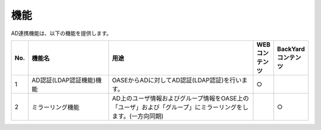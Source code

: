 =================================
機能
=================================

AD連携機能は、以下の機能を提供します。

.. csv-table::
   :header: No., 機能名, 用途, WEBコンテンツ, BackYardコンテンツ
   :widths: 5, 30, 55, 5, 5

   1, AD認証(LDAP認証機能)機能, OASEからADに対してAD認証(LDAP認証)を行います。,○,
   2, ミラーリング機能, AD上のユーザ情報およびグループ情報をOASE上の「ユーザ」および「グループ」にミラーリングをします。(一方向同期),,○

